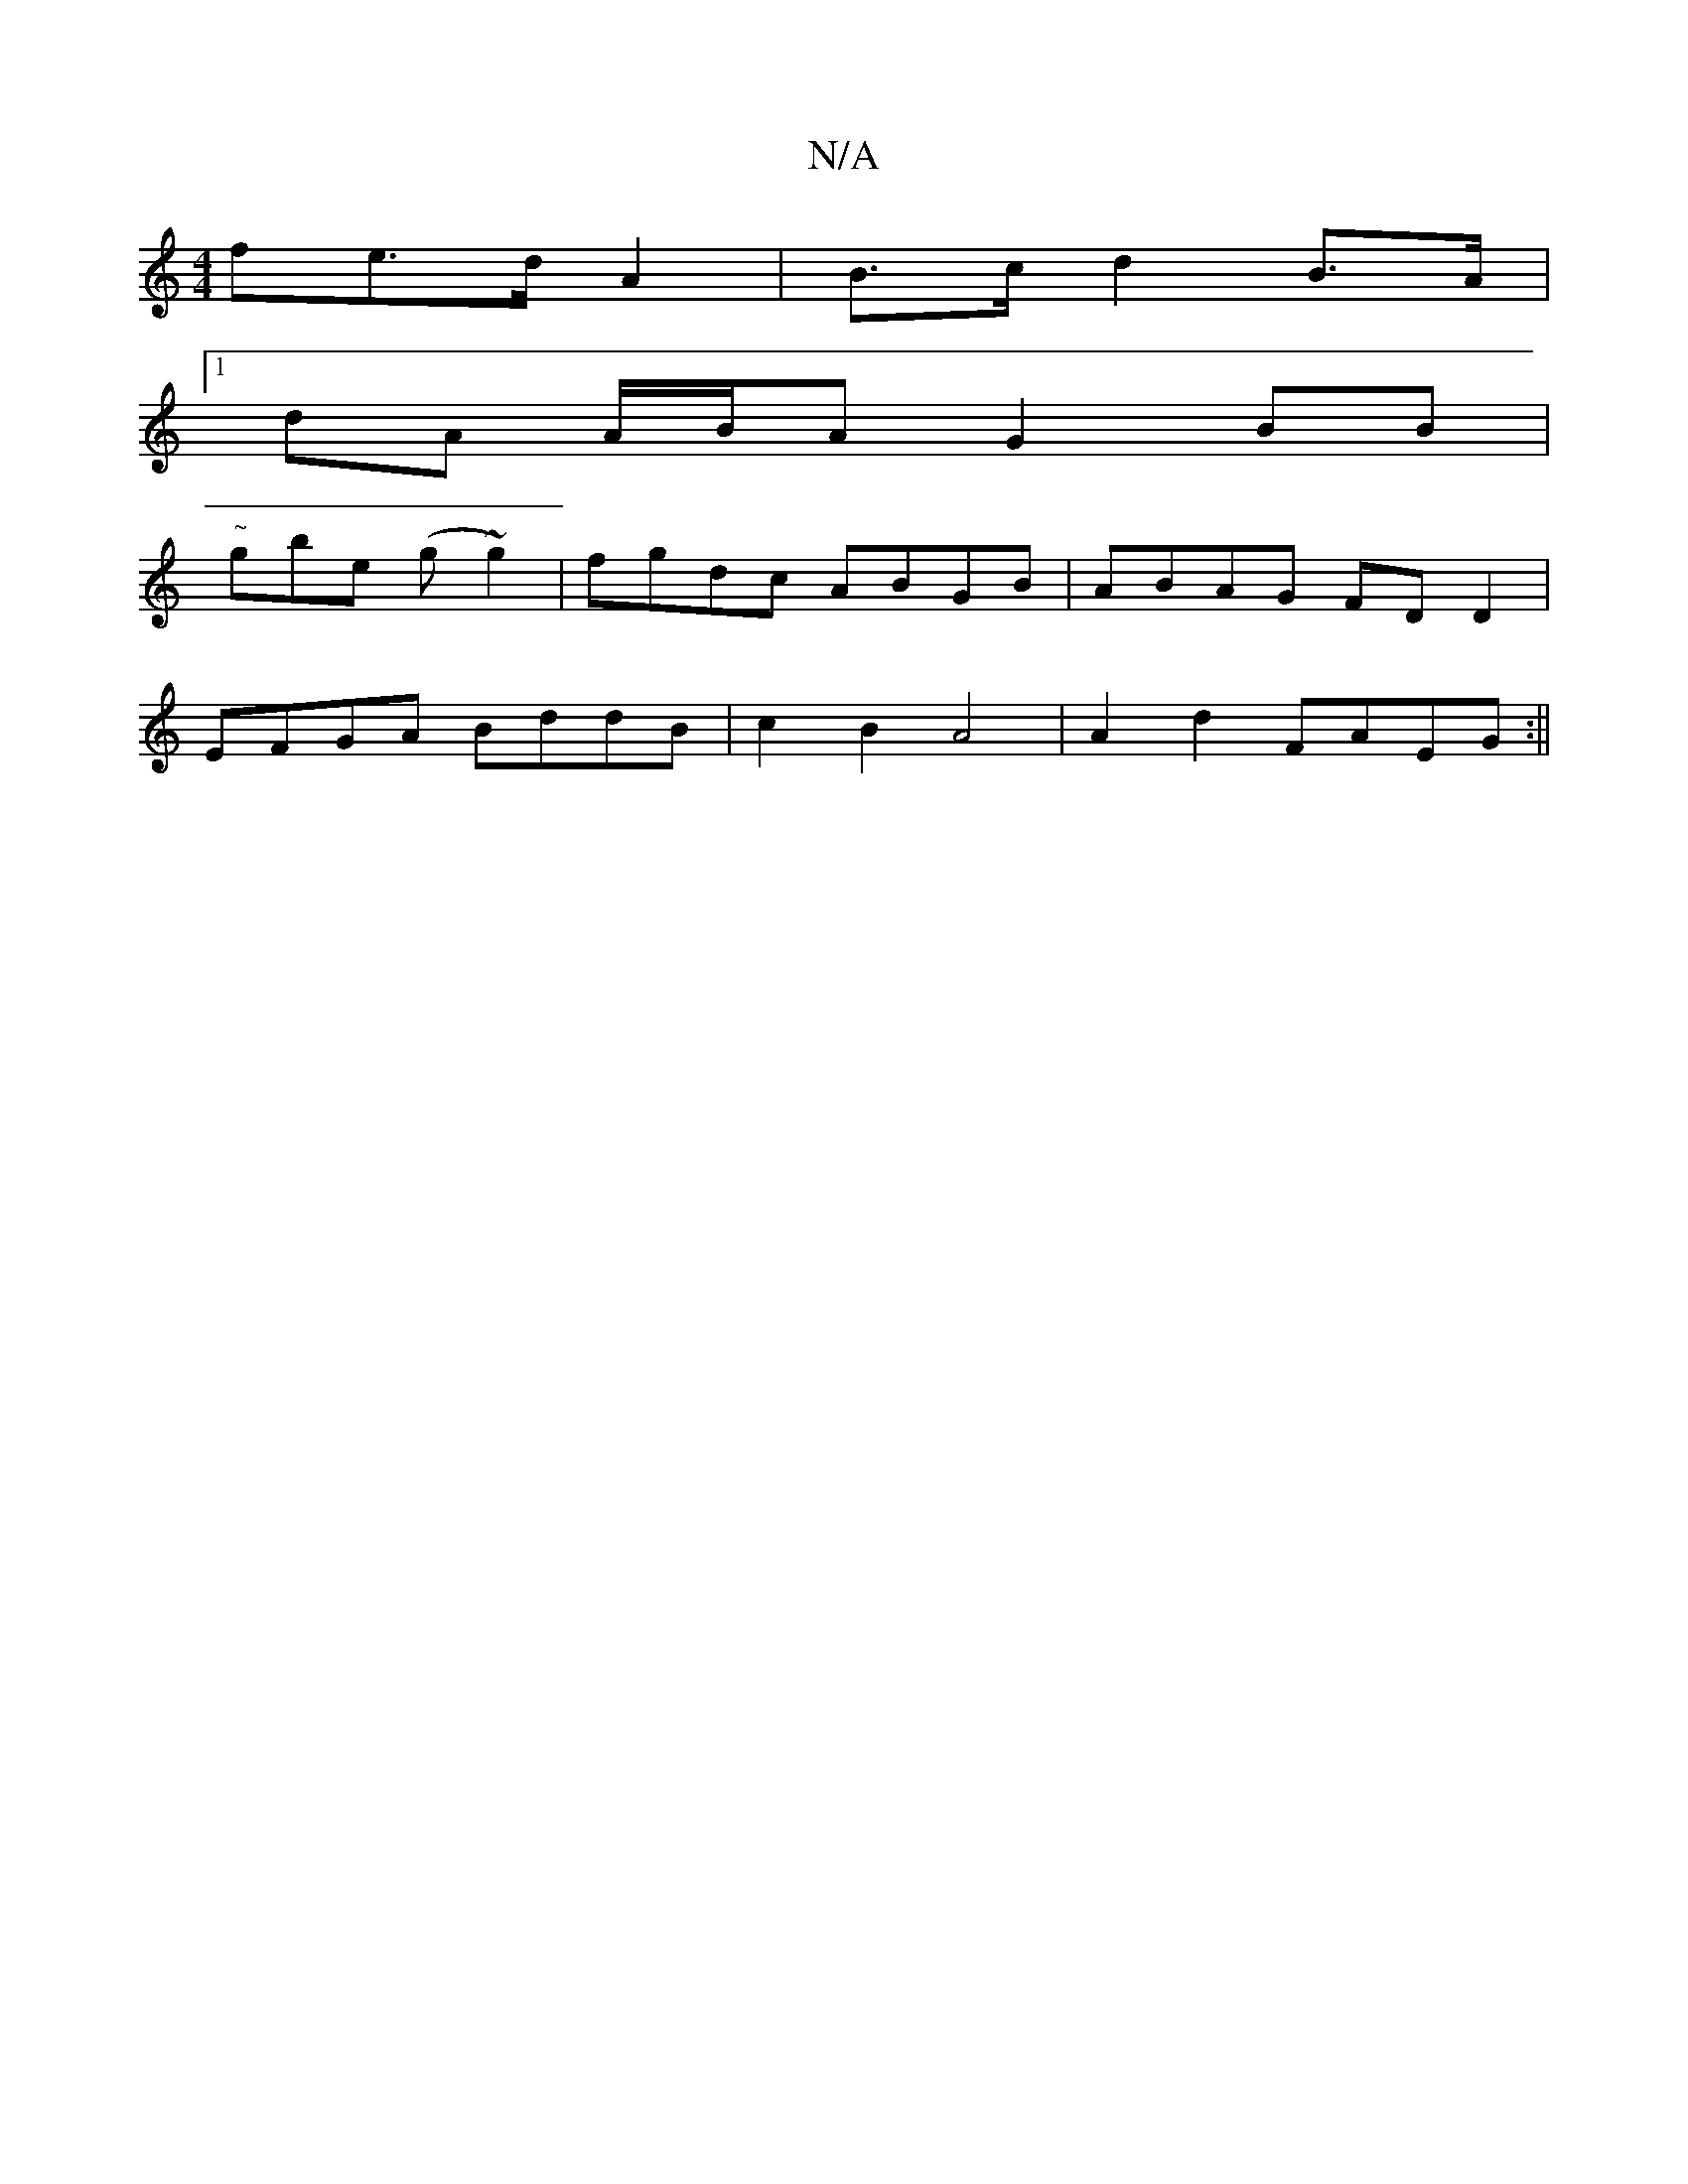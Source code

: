 X:1
T:N/A
M:4/4
R:N/A
K:Cmajor
fe>d A2 | B>c d2 B>A |
[1 dA A/B/A G2BB|
"~"gbe (g~g2)|fgdc ABGB|ABAG FDD2|
EFGA BddB|c2B2 A4|A2 d2 FAEG:||

~B2 B/2A/2dc2 B2 A2|"G"D5 "A7"B4|A4G4|F2.G3B ||

DA z2 EA|(3cdc AF G A/F/:|2 AB AA ABcd|~B2